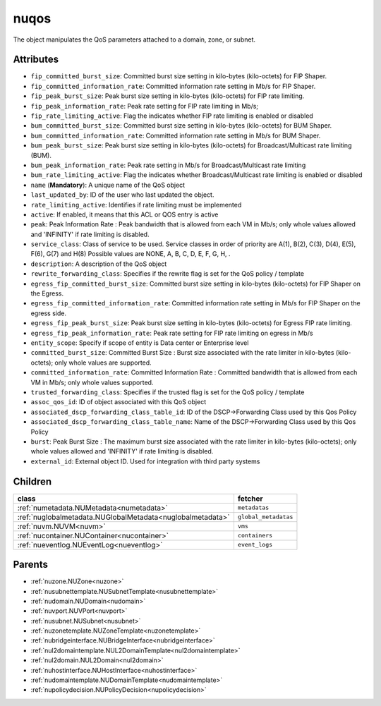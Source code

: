 .. _nuqos:

nuqos
===========================================

.. class:: nuqos.NUQOS(bambou.nurest_object.NUMetaRESTObject,):

The object manipulates the QoS parameters attached to a domain, zone, or subnet.


Attributes
----------


- ``fip_committed_burst_size``: Committed burst size setting in kilo-bytes (kilo-octets) for FIP Shaper.

- ``fip_committed_information_rate``: Committed information rate setting in Mb/s for FIP Shaper.

- ``fip_peak_burst_size``: Peak burst size setting in kilo-bytes (kilo-octets) for FIP rate limiting.

- ``fip_peak_information_rate``: Peak rate setting for FIP rate limiting in Mb/s;

- ``fip_rate_limiting_active``: Flag the indicates whether FIP rate limiting is enabled or disabled

- ``bum_committed_burst_size``: Committed burst size setting in kilo-bytes (kilo-octets) for BUM Shaper.

- ``bum_committed_information_rate``: Committed information rate setting in Mb/s for BUM Shaper.

- ``bum_peak_burst_size``: Peak burst size setting in kilo-bytes (kilo-octets) for Broadcast/Multicast rate limiting (BUM).

- ``bum_peak_information_rate``: Peak rate setting in Mb/s for Broadcast/Multicast rate limiting 

- ``bum_rate_limiting_active``: Flag the indicates whether Broadcast/Multicast rate limiting is enabled or disabled

- ``name`` (**Mandatory**): A unique name of the QoS object

- ``last_updated_by``: ID of the user who last updated the object.

- ``rate_limiting_active``: Identifies if rate limiting must be implemented

- ``active``: If enabled, it means that this ACL or QOS entry is active

- ``peak``: Peak Information Rate :  Peak bandwidth that is allowed from each VM in Mb/s; only whole values allowed and 'INFINITY' if rate limiting is disabled.

- ``service_class``: Class of service to be used. Service classes in order of priority are A(1), B(2), C(3), D(4), E(5), F(6), G(7) and H(8) Possible values are NONE, A, B, C, D, E, F, G, H, .

- ``description``: A description of the QoS object

- ``rewrite_forwarding_class``: Specifies if the rewrite flag is set for the QoS policy / template

- ``egress_fip_committed_burst_size``: Committed burst size setting in kilo-bytes (kilo-octets) for FIP Shaper on the Egress.

- ``egress_fip_committed_information_rate``: Committed information rate setting in Mb/s for FIP Shaper on the egress side.

- ``egress_fip_peak_burst_size``: Peak burst size setting in kilo-bytes (kilo-octets) for Egress FIP rate limiting.

- ``egress_fip_peak_information_rate``: Peak rate setting for FIP rate limiting on egress in Mb/s

- ``entity_scope``: Specify if scope of entity is Data center or Enterprise level

- ``committed_burst_size``: Committed Burst Size :  Burst size associated with the rate limiter in kilo-bytes (kilo-octets); only whole values are supported.

- ``committed_information_rate``: Committed Information Rate :  Committed bandwidth that is allowed from each VM in Mb/s; only whole values supported.

- ``trusted_forwarding_class``: Specifies if the trusted flag is set for the QoS policy / template

- ``assoc_qos_id``: ID of object associated with this QoS object

- ``associated_dscp_forwarding_class_table_id``: ID of the DSCP->Forwarding Class used by this Qos Policy

- ``associated_dscp_forwarding_class_table_name``: Name of the DSCP->Forwarding Class used by this Qos Policy

- ``burst``: Peak Burst Size :  The maximum burst size associated with the rate limiter in kilo-bytes (kilo-octets); only whole values allowed and 'INFINITY' if rate limiting is disabled.

- ``external_id``: External object ID. Used for integration with third party systems




Children
--------

================================================================================================================================================               ==========================================================================================
**class**                                                                                                                                                      **fetcher**

:ref:`numetadata.NUMetadata<numetadata>`                                                                                                                         ``metadatas`` 
:ref:`nuglobalmetadata.NUGlobalMetadata<nuglobalmetadata>`                                                                                                       ``global_metadatas`` 
:ref:`nuvm.NUVM<nuvm>`                                                                                                                                           ``vms`` 
:ref:`nucontainer.NUContainer<nucontainer>`                                                                                                                      ``containers`` 
:ref:`nueventlog.NUEventLog<nueventlog>`                                                                                                                         ``event_logs`` 
================================================================================================================================================               ==========================================================================================



Parents
--------


- :ref:`nuzone.NUZone<nuzone>`

- :ref:`nusubnettemplate.NUSubnetTemplate<nusubnettemplate>`

- :ref:`nudomain.NUDomain<nudomain>`

- :ref:`nuvport.NUVPort<nuvport>`

- :ref:`nusubnet.NUSubnet<nusubnet>`

- :ref:`nuzonetemplate.NUZoneTemplate<nuzonetemplate>`

- :ref:`nubridgeinterface.NUBridgeInterface<nubridgeinterface>`

- :ref:`nul2domaintemplate.NUL2DomainTemplate<nul2domaintemplate>`

- :ref:`nul2domain.NUL2Domain<nul2domain>`

- :ref:`nuhostinterface.NUHostInterface<nuhostinterface>`

- :ref:`nudomaintemplate.NUDomainTemplate<nudomaintemplate>`

- :ref:`nupolicydecision.NUPolicyDecision<nupolicydecision>`

